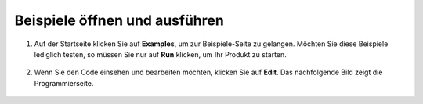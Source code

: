 .. _open_run_latest:

Beispiele öffnen und ausführen
=======================================

1. Auf der Startseite klicken Sie auf **Examples**, um zur Beispiele-Seite zu gelangen. Möchten Sie diese Beispiele lediglich testen, so müssen Sie nur auf **Run** klicken, um Ihr Produkt zu starten.

    .. image:: img/imgIMG_0392.PNG
        :align: center

#. Wenn Sie den Code einsehen und bearbeiten möchten, klicken Sie auf **Edit**. Das nachfolgende Bild zeigt die Programmierseite.

    .. image:: img/imgIMG_0393.PNG
        :align: center
